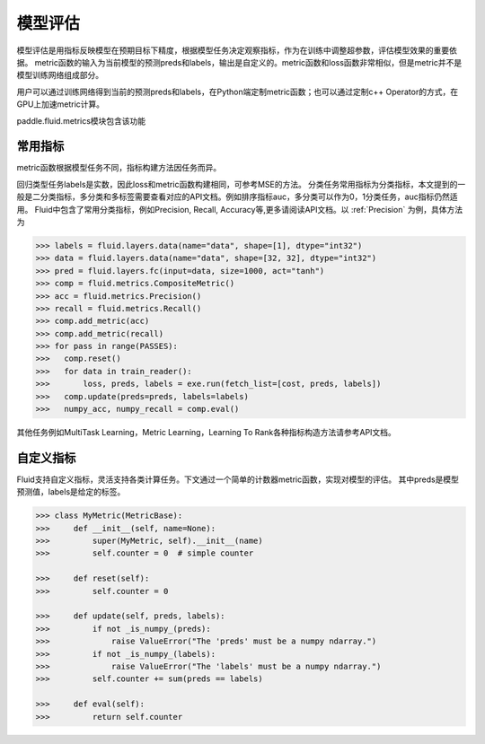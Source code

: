 ############
模型评估
############

模型评估是用指标反映模型在预期目标下精度，根据模型任务决定观察指标，作为在训练中调整超参数，评估模型效果的重要依据。
metric函数的输入为当前模型的预测preds和labels，输出是自定义的。metric函数和loss函数非常相似，但是metric并不是模型训练网络组成部分。

用户可以通过训练网络得到当前的预测preds和labels，在Python端定制metric函数；也可以通过定制c++ Operator的方式，在GPU上加速metric计算。

paddle.fluid.metrics模块包含该功能


常用指标
############

metric函数根据模型任务不同，指标构建方法因任务而异。

回归类型任务labels是实数，因此loss和metric函数构建相同，可参考MSE的方法。
分类任务常用指标为分类指标，本文提到的一般是二分类指标，多分类和多标签需要查看对应的API文档。例如排序指标auc，多分类可以作为0，1分类任务，auc指标仍然适用。
Fluid中包含了常用分类指标，例如Precision, Recall, Accuracy等,更多请阅读API文档。以 :ref:`Precision` 为例，具体方法为

.. code-block:: python

   >>> labels = fluid.layers.data(name="data", shape=[1], dtype="int32")
   >>> data = fluid.layers.data(name="data", shape=[32, 32], dtype="int32")
   >>> pred = fluid.layers.fc(input=data, size=1000, act="tanh")
   >>> comp = fluid.metrics.CompositeMetric()
   >>> acc = fluid.metrics.Precision()
   >>> recall = fluid.metrics.Recall()
   >>> comp.add_metric(acc)
   >>> comp.add_metric(recall)
   >>> for pass in range(PASSES):
   >>>   comp.reset()
   >>>   for data in train_reader():
   >>>       loss, preds, labels = exe.run(fetch_list=[cost, preds, labels])
   >>>   comp.update(preds=preds, labels=labels)
   >>>   numpy_acc, numpy_recall = comp.eval()
      

其他任务例如MultiTask Learning，Metric Learning，Learning To Rank各种指标构造方法请参考API文档。

自定义指标
############
Fluid支持自定义指标，灵活支持各类计算任务。下文通过一个简单的计数器metric函数，实现对模型的评估。
其中preds是模型预测值，labels是给定的标签。

.. code-block:: python

   >>> class MyMetric(MetricBase):
   >>>     def __init__(self, name=None):
   >>>         super(MyMetric, self).__init__(name)
   >>>         self.counter = 0  # simple counter

   >>>     def reset(self):
   >>>         self.counter = 0

   >>>     def update(self, preds, labels):
   >>>         if not _is_numpy_(preds):
   >>>             raise ValueError("The 'preds' must be a numpy ndarray.")
   >>>         if not _is_numpy_(labels):
   >>>             raise ValueError("The 'labels' must be a numpy ndarray.")
   >>>         self.counter += sum(preds == labels)

   >>>     def eval(self):
   >>>         return self.counter
